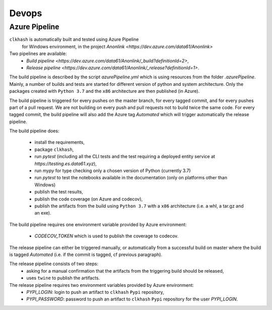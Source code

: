 Devops
===========

Azure Pipeline
--------------

``clkhash`` is automatically built and tested using Azure Pipeline
 for Windows environment, in the project `Anonlink <https://dev.azure.com/data61/Anonlink>`

Two pipelines are available:
  - `Build pipeline <https://dev.azure.com/data61/Anonlink/_build?definitionId=2>`,
  - `Release pipeline <https://dev.azure.com/data61/Anonlink/_release?definitionId=1>`.

The build pipeline is described by the script `azurePipeline.yml`
which is using resources from the folder `.azurePipeline`.
Mainly, a number of builds and tests are started for different
version of python and system architecture. 
Only the packages created with ``Python 3.7`` and the ``x86``
architecture are then published (in Azure).

The build pipeline is triggered for every pushes on the master branch,
for every tagged commit, and for every pushes part of a pull
request. We are not building on every push and
pull requests not to build twice the same code. For every tagged commit,
the build pipeline will also add the Azure tag `Automated` which will trigger
automatically the release pipeline.

The build pipeline does:

  - install the requirements,
  - package ``clkhash``,
  - run `pytest` (including all the CLI tests and the test requiring a deployed entity service at `https://testing.es.data61.xyz`),
  - run `mypy` for type checking only a chosen version of Python (currently 3.7)
  - run `pytest` to test the notebooks available in the documentation (only on platforms other than Windows)
  - publish the test results,
  - publish the code coverage (on Azure and codecov),
  - publish the artifacts from the build using ``Python 3.7`` with a ``x86`` architecture (i.e. a whl, a tar.gz and an exe).

The build pipeline requires one environment variable provided by Azure environment:

 - `CODECOV_TOKEN` which is used to publish the coverage to codecov.


The release pipeline can either be triggered manually, or automatically from
a successful build on master where the build is tagged `Automated`
(i.e. if the commit is tagged, cf previous paragraph). 

The release pipeline consists of two steps: 
  - asking for a manual confirmation that the artifacts from the triggering build should be released,
  - uses ``twine`` to publish the artifacts.

The release pipeline requires two environment variables provided by Azure environment:
 - `PYPI_LOGIN`: login to push an artifact to ``clkhash`` ``Pypi`` repository,
 - `PYPI_PASSWORD`: password to push an artifact to ``clkhash`` ``Pypi`` repository for the user `PYPI_LOGIN`.

